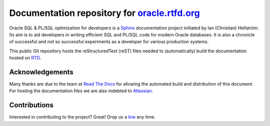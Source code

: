 ########################################################################
Documentation repository for `oracle.rtfd.org <http://oracle.rtfd.org>`_
########################################################################

Oracle SQL & PL/SQL optimization for developers is a `Sphinx <http://sphinx-doc.org>`_ documentation project initiated by Ian (Christian) Hellström. 
Its aim is to aid developers in writing efficient SQL and PL/SQL code for modern Oracle databases. 
It is also a chronicle of successful and not so successful experiments as a developer for various production systems.

This public Git repository hosts the reStructuredText (reST) files needed to (automatically) build the documentation hosted on `RTD <http://readthedocs.org>`_.

****************
Acknowledgements
****************
Many thanks are due to the team at `Read The Docs <http://readthedocs.org>`_ for allowing the automated build and distribution of this document. 
For hosting the documentation files we are also indebted to `Atlassian <http://bitbucket.org>`_.

*************
Contributions
*************
Interested in contributing to the project? 
Great! 
Drop us a `line <mailto:hellstrom316+oracle@gmail.com?Subject=Oracle>`_ any time. 
